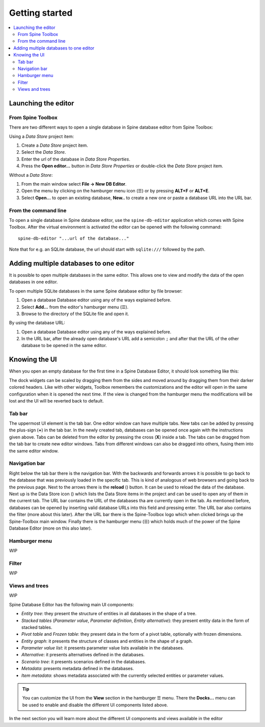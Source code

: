 .. |reload| image:: ../../../spinetoolbox/ui/resources/menu_icons/sync.svg
   :width: 16
.. |database| image:: ../../../spinetoolbox/ui/resources/database.svg
   :width: 16

***************
Getting started
***************

.. contents::
   :local:

Launching the editor
--------------------

From Spine Toolbox
==================

There are two different ways to open a single database in Spine database editor from Spine Toolbox:

Using a *Data Store* project item:

1. Create a *Data Store* project item.
2. Select the *Data Store*.
3. Enter the url of the database in *Data Store Properties*.
4. Press the **Open editor...** button in *Data Store Properties* or double-click the *Data Store* project item.

Without a *Data Store*:

1. From the main window select **File -> New DB Editor**.
2. Open the menu by clicking on the hamburger menu icon (☰) or by pressing **ALT+F** or **ALT+E**.
3. Select **Open...** to open an existing database, **New..** to create a new one or paste a database URL into
   the URL bar.

From the command line
=====================

To open a single database in Spine database editor, use the ``spine-db-editor`` 
application which comes with Spine Toolbox. After the virtual environment is activated
the editor can be opened with the following command::

    spine-db-editor "...url of the database..."

Note that for e.g. an SQLite database, the url should start with ``sqlite:///`` followed by the path.

Adding multiple databases to one editor
---------------------------------------

It is possible to open multiple databases in the same editor. This allows one to view and modify
the data of the open databases in one editor.

To open multiple SQLite databases in the same Spine database editor by file browser:

1. Open a database Database editor using any of the ways explained before.
2. Select **Add...** from the editor's hamburger menu (☰).
3. Browse to the directory of the SQLite file and open it.

By using the database URL:

1. Open a database Database editor using any of the ways explained before.
2. In the URL bar, after the already open database's URL add a semicolon ``;``
   and after that the URL of the other database to be opened in the same editor.

Knowing the UI
--------------

When you open an empty database for the first time in a Spine Database Editor, it should look something
like this:

.. image:: img/plain_db_editor.png
   :align: center

The dock widgets can be scaled by dragging them from the sides and moved around by dragging them from their
darker colored headers. Like with other widgets, Toolbox remembers the customizations and the editor will
open in the same configuration when it is opened the next time. If the view is changed from the hamburger
menu the modifications will be lost and the UI will be reverted back to default.

Tab bar
=======

The uppermost UI element is the tab bar. One editor window can have multiple tabs. New tabs can be added by
pressing the plus-sign (**+**) in the tab bar. In the newly created tab, databases can be opened once again
with the instructions given above. Tabs can be deleted from the editor by pressing the cross (**X**) inside
a tab. The tabs can be dragged from the tab bar to create new editor windows. Tabs from different windows
can also be dragged into others, fusing them into the same editor window.

Navigation bar
==============

Right below the tab bar there is the navigation bar. With the backwards and forwards arrows it is possible
to go back to the database that was previously loaded in the specific tab. This is kind of analogous of web
browsers and going back to the previous page. Next to the arrows there is the **reload** (|reload|) button.
It can be used to reload the data of the database. Next up is the Data Store icon (|database|) which lists
the Data Store items in the project and can be used to open any of them in the current tab. The URL bar
contains the URL of the databases tha are currently open in the tab. As mentioned before, databases can
be opened by inserting valid database URLs into this field and pressing enter. The URL bar also contains
the filter (more about this later). After the URL bar there is the Spine-Toolbox logo which when clicked
brings up the Spine-Toolbox main window. Finally there is the hamburger menu (☰) which holds much of the
power of the Spine Database Editor (more on this also later).

Hamburger menu
==============

WIP

Filter
======

WIP

Views and trees
===============

WIP

Spine Database Editor has the following main UI components:

- *Entity tree*:
  they present the structure of entities in all databases in the shape of a tree.
- *Stacked tables* (*Parameter value*, *Parameter definition*, *Entity alternative*):
  they present entity data in the form of stacked tables.
- *Pivot table* and *Frozen table*: they present data in the form of a pivot table,
  optionally with frozen dimensions.
- *Entity graph*: it presents the structure of classes and entities in the shape of a graph.
- *Parameter value list*: it presents parameter value lists available in the databases.
- *Alternative*: it presents alternatives defined in the databases.
- *Scenario tree*: it presents scenarios defined in the databases.
- *Metadata*: presents metadata defined in the databases.
- *Item metadata*: shows metadata associated with the currently selected entities or parameter values.

.. tip:: You can customize the UI from the **View** section in the hamburger ☰ menu. There the **Docks...**
         menu can be used to enable and disable the different UI components listed above.

In the next section you will learn more about the different UI components and views available in the editor

